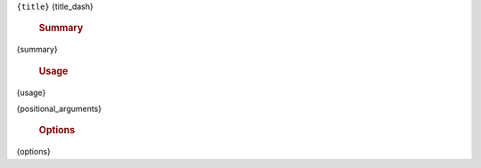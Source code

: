 ``{title}``
{title_dash}

    .. rubric:: Summary

{summary}

    .. rubric:: Usage

    .. code-block:: text

{usage}

{positional_arguments}

    .. rubric:: Options

    .. code-block:: text

{options}